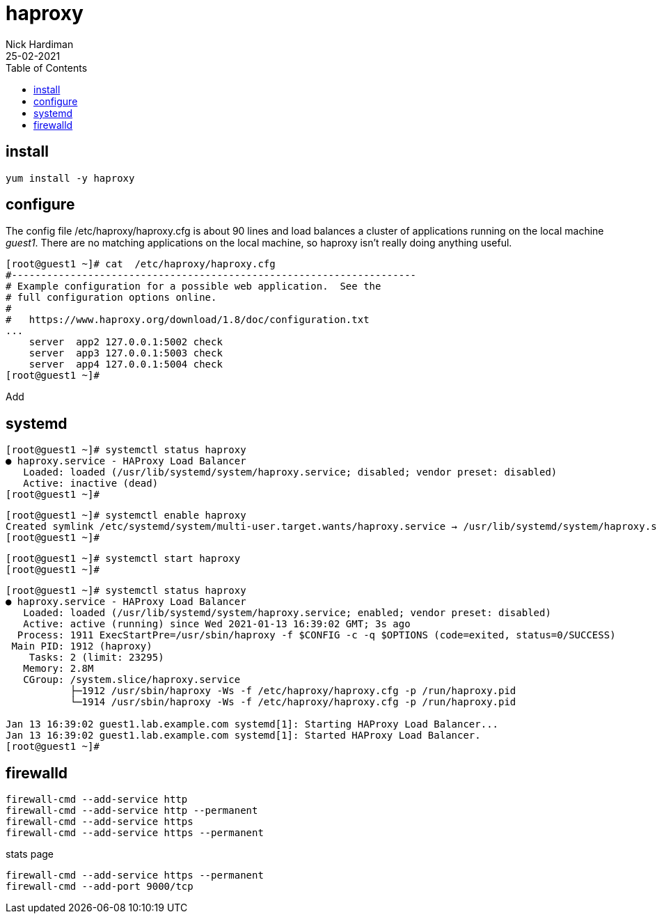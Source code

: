 = haproxy  
Nick Hardiman
:source-highlighter: highlight.js
:toc: 
:revdate: 25-02-2021



== install 

[source,shell]
....
yum install -y haproxy
....


== configure 

The config file /etc/haproxy/haproxy.cfg is about 90 lines and load balances a cluster of applications running on the local machine _guest1_. 
There are no matching applications on the local machine, so haproxy isn't really doing anything useful.

[source,shell]
....
[root@guest1 ~]# cat  /etc/haproxy/haproxy.cfg 
#---------------------------------------------------------------------
# Example configuration for a possible web application.  See the
# full configuration options online.
#
#   https://www.haproxy.org/download/1.8/doc/configuration.txt
...
    server  app2 127.0.0.1:5002 check
    server  app3 127.0.0.1:5003 check
    server  app4 127.0.0.1:5004 check
[root@guest1 ~]# 
....

Add 

[source,shell]
....
....


[source,shell]
....
....


== systemd 

[source,shell]
....
[root@guest1 ~]# systemctl status haproxy
● haproxy.service - HAProxy Load Balancer
   Loaded: loaded (/usr/lib/systemd/system/haproxy.service; disabled; vendor preset: disabled)
   Active: inactive (dead)
[root@guest1 ~]# 
....

[source,shell]
....
[root@guest1 ~]# systemctl enable haproxy
Created symlink /etc/systemd/system/multi-user.target.wants/haproxy.service → /usr/lib/systemd/system/haproxy.service.
[root@guest1 ~]# 
....

[source,shell]
....
[root@guest1 ~]# systemctl start haproxy
[root@guest1 ~]# 
....

[source,shell]
....
[root@guest1 ~]# systemctl status haproxy
● haproxy.service - HAProxy Load Balancer
   Loaded: loaded (/usr/lib/systemd/system/haproxy.service; enabled; vendor preset: disabled)
   Active: active (running) since Wed 2021-01-13 16:39:02 GMT; 3s ago
  Process: 1911 ExecStartPre=/usr/sbin/haproxy -f $CONFIG -c -q $OPTIONS (code=exited, status=0/SUCCESS)
 Main PID: 1912 (haproxy)
    Tasks: 2 (limit: 23295)
   Memory: 2.8M
   CGroup: /system.slice/haproxy.service
           ├─1912 /usr/sbin/haproxy -Ws -f /etc/haproxy/haproxy.cfg -p /run/haproxy.pid
           └─1914 /usr/sbin/haproxy -Ws -f /etc/haproxy/haproxy.cfg -p /run/haproxy.pid

Jan 13 16:39:02 guest1.lab.example.com systemd[1]: Starting HAProxy Load Balancer...
Jan 13 16:39:02 guest1.lab.example.com systemd[1]: Started HAProxy Load Balancer.
[root@guest1 ~]# 
....



== firewalld

[source,shell]
....
firewall-cmd --add-service http 
firewall-cmd --add-service http --permanent
firewall-cmd --add-service https 
firewall-cmd --add-service https --permanent
....

stats page 

[source,shell]
....
firewall-cmd --add-service https --permanent
firewall-cmd --add-port 9000/tcp
....
